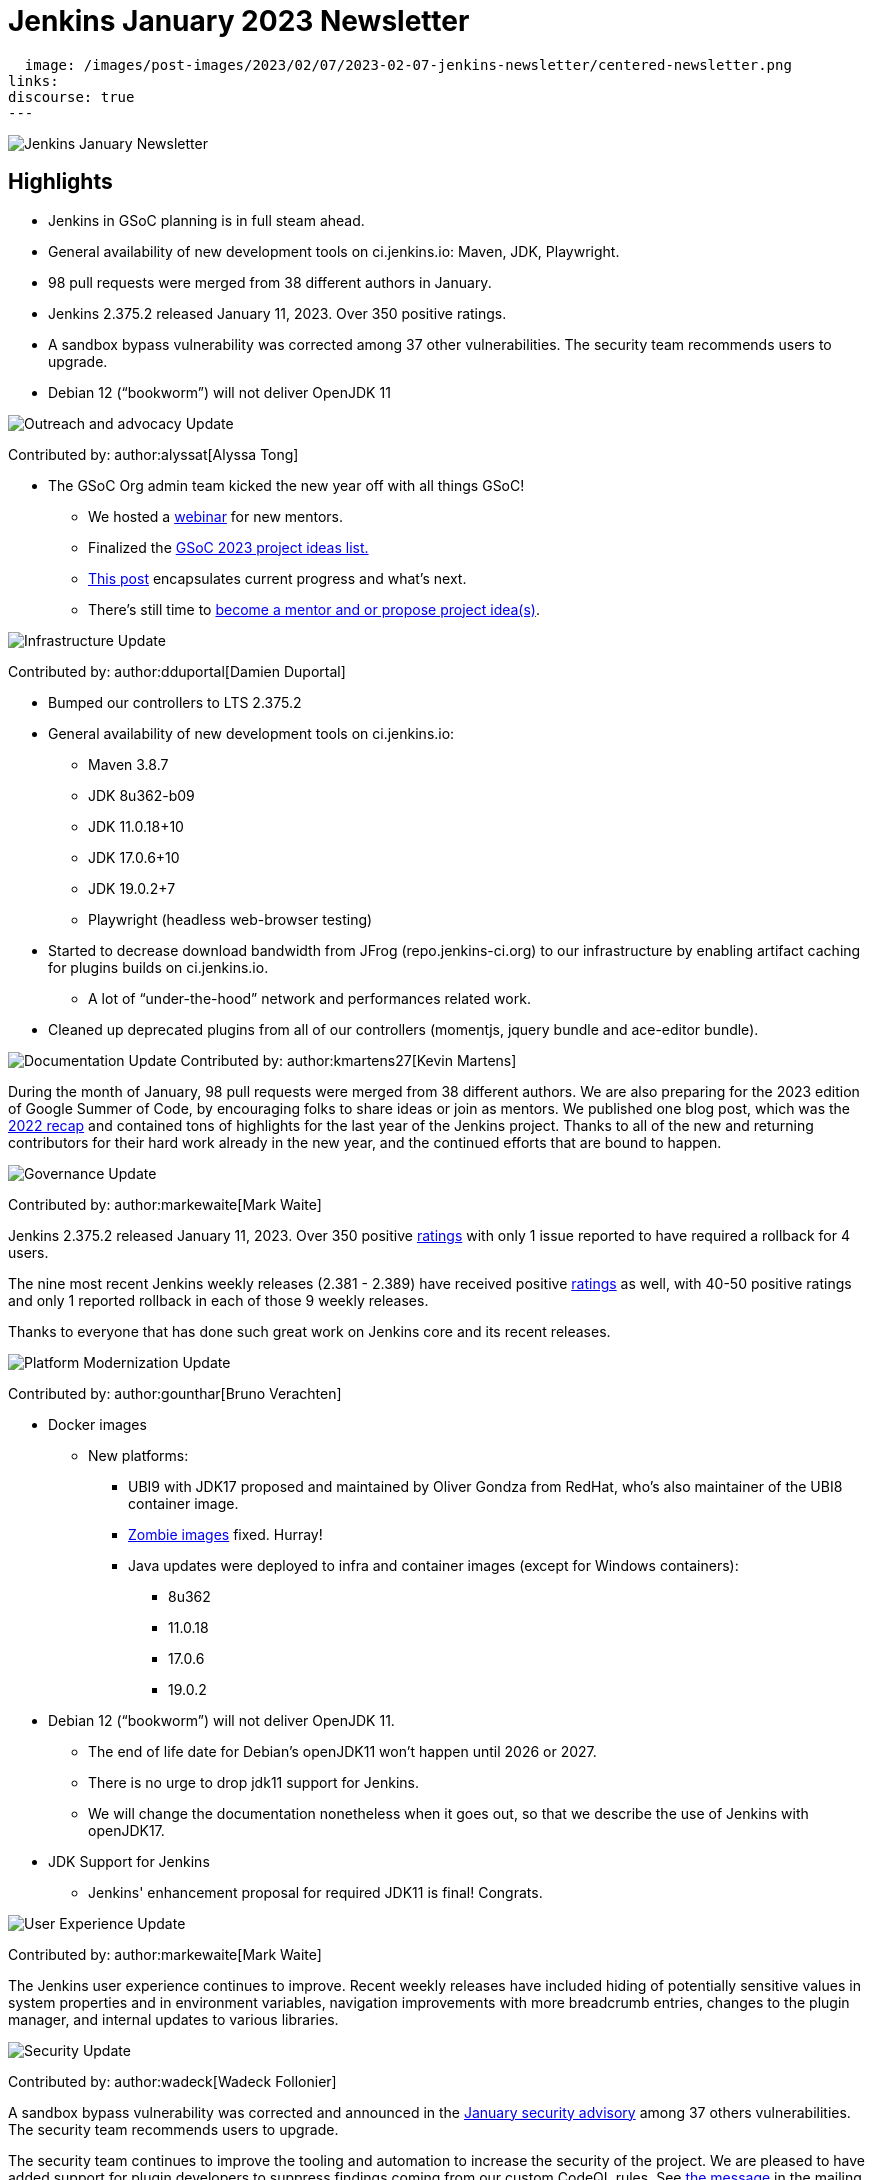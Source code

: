 = Jenkins January 2023 Newsletter
:page-tags: jenkins, newsletter, community

:page-author: alyssat, kmartens27
:page-opengraph:
  image: /images/post-images/2023/02/07/2023-02-07-jenkins-newsletter/centered-newsletter.png
links:
discourse: true
---

image:/images/post-images/2023/02/07/2023-02-07-jenkins-newsletter/centered-newsletter.png[Jenkins January Newsletter]

==  Highlights

* Jenkins in GSoC planning is in full steam ahead.
* General availability of new development tools on ci.jenkins.io: Maven, JDK, Playwright.
* 98 pull requests were merged from 38 different authors in January.
* Jenkins 2.375.2 released January 11, 2023.
Over 350 positive ratings.
* A sandbox bypass vulnerability was corrected among 37 other vulnerabilities.
The security team recommends users to upgrade.
* Debian 12 (“bookworm”) will not deliver OpenJDK 11

[[outreach]]
image:/images/post-images/2023/01/12/jenkins-newsletter/outreach-and-advocacy.png[Outreach and advocacy Update]

Contributed by: author:alyssat[Alyssa Tong]

* The GSoC Org admin team kicked the new year off with all things GSoC!

** We hosted a https://youtu.be/gGTZtKjVlK0[webinar] for new mentors.
** Finalized the link:/projects/gsoc/2023/project-ideas/[GSoC 2023
project ideas list.]
** link:/blog/2023/02/01/gsoc-update/[This post] encapsulates current progress and what’s next.
** There’s still time to
https://community.jenkins.io/t/jenkins-in-gsoc-2023-mentors-org-admins-project-ideas-wanted/4387[become a mentor and or propose project idea(s)].

image:/images/post-images/2023/01/12/jenkins-newsletter/infrastructure.png[Infrastructure Update]

Contributed by: author:dduportal[Damien Duportal]

* Bumped our controllers to LTS 2.375.2
* General availability of new development tools on ci.jenkins.io:
** Maven 3.8.7
** JDK 8u362-b09
** JDK 11.0.18+10
** JDK 17.0.6+10
** JDK 19.0.2+7
** Playwright (headless web-browser testing)

* Started to decrease download bandwidth from JFrog (repo.jenkins-ci.org)  to our infrastructure by enabling artifact caching for plugins builds on  ci.jenkins.io.
** A lot of “under-the-hood” network and performances related work.
* Cleaned up deprecated plugins from all of our controllers (momentjs, jquery bundle and ace-editor bundle).


[[documentation]]
image:/images/post-images/2023/02/07/2023-02-07-jenkins-newsletter/documentation.png[Documentation Update]
Contributed by: author:kmartens27[Kevin Martens]

During the month of January, 98 pull requests were merged from 38  different authors.
We are also preparing for the 2023 edition of Google  Summer of Code, by encouraging folks to share ideas or join as mentors.
We published one blog post, which was the link:/blog/2023/01/12/jenkins-newsletter/[2022 recap] and contained tons of highlights for the last year of the Jenkins project.
Thanks to all of the new and returning contributors for their hard work already in the new year, and the continued efforts that are bound to happen.

[[Governance]]
image:/images/post-images/2023/01/12/jenkins-newsletter/governance.png[Governance Update]

Contributed by: author:markewaite[Mark Waite]

Jenkins 2.375.2 released January 11, 2023.
Over 350 positive link:/changelog-stable/#v2.375.2[ratings] with only 1  issue reported to have required a rollback for 4 users.

The nine most recent Jenkins weekly releases (2.381 - 2.389) have received positive link:/changelog/#v2.389[ratings] as well, with 40-50 positive ratings and only 1 reported rollback in each of those 9 weekly releases.

Thanks to everyone that has done such great work on Jenkins core and its recent releases.

[[platform]]
image:/images/post-images/2023/01/12/jenkins-newsletter/platform-modernization.png[Platform Modernization Update]

Contributed by: author:gounthar[Bruno Verachten]

* Docker images
** New platforms:
*** UBI9 with JDK17 proposed and maintained by Oliver Gondza from RedHat, who's also maintainer of the UBI8 container image.
*** https://github.com/jenkins-infra/helpdesk/issues/3318[Zombie images] fixed. Hurray!
*** Java updates were deployed to infra and container images (except for Windows containers):
**** 8u362
**** 11.0.18
**** 17.0.6
**** 19.0.2
* Debian 12 (“bookworm”) will not deliver OpenJDK 11.
** The end of life date for Debian’s openJDK11 won’t happen until 2026 or 2027.
** There is no urge to drop jdk11 support for Jenkins.
** We will change the documentation nonetheless when it goes out, so that  we describe the use of Jenkins with openJDK17.
* JDK Support for Jenkins
** Jenkins' enhancement proposal for required JDK11 is final!
Congrats.

[[modern-ui]]
image:/images/post-images/2023/01/12/jenkins-newsletter/ui_ux.png[User Experience Update]

Contributed by: author:markewaite[Mark Waite]

The Jenkins user experience continues to improve. Recent weekly releases have included hiding of potentially sensitive values in system properties and in environment variables, navigation improvements with more breadcrumb entries, changes to the plugin manager, and internal updates to various libraries.

[[security-fixes]]
image:/images/post-images/2023/01/12/jenkins-newsletter/security.png[Security Update]

Contributed by: author:wadeck[Wadeck Follonier]

A sandbox bypass vulnerability was corrected and announced in the link:/security/advisory/2023-01-24/[January security advisory] among 37 others vulnerabilities.
The security team recommends users to upgrade.

The security team continues to improve the tooling and automation to  increase the security of the project.
We are pleased to have added  support for plugin developers to suppress findings coming from our custom CodeQL rules.
See https://groups.google.com/g/jenkinsci-dev/c/OMe_zN8-Tkc/m/Nnqv14sbBAAJ[the message] in the mailing list.
